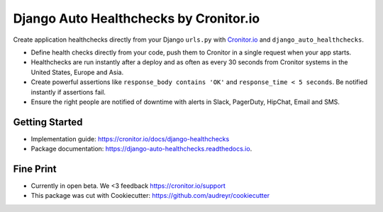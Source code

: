=======================================
Django Auto Healthchecks by Cronitor.io
=======================================

.. image:: https://img.shields.io/pypi/v/django_auto_healthchecks.svg
        :target: https://pypi.python.org/pypi/django_auto_healthchecks

.. image:: https://img.shields.io/travis/cronitorio/django_auto_healthchecks.svg
        :target: https://travis-ci.org/cronitorio/django_auto_healthchecks

.. image:: https://readthedocs.org/projects/django-auto-healthchecks/badge/?version=latest&cb=1
        :target: https://django-auto-healthchecks.readthedocs.io/en/latest/?badge=latest
        :alt: Documentation Status



Create application healthchecks directly from your Django ``urls.py`` with `Cronitor.io <https://cronitor.io>`_ and ``django_auto_healthchecks``.

- Define health checks directly from your code, push them to Cronitor in a single request when your app starts.
- Healthchecks are run instantly after a deploy and as often as every 30 seconds from Cronitor systems in the United States, Europe and Asia.
- Create powerful assertions like ``response_body contains 'OK'`` and ``response_time < 5 seconds``. Be notified instantly if assertions fail.
- Ensure the right people are notified of downtime with alerts in Slack, PagerDuty, HipChat, Email and SMS.

Getting Started
---------------

- Implementation guide: https://cronitor.io/docs/django-healthchecks
- Package documentation: https://django-auto-healthchecks.readthedocs.io.


Fine Print
----------
- Currently in open beta. We <3 feedback https://cronitor.io/support
- This package was cut with Cookiecutter: https://github.com/audreyr/cookiecutter

